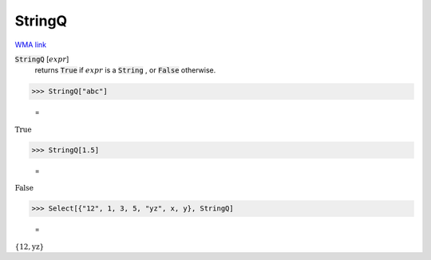 StringQ
=======

`WMA link <https://reference.wolfram.com/language/ref/StringQ.html>`_

:code:`StringQ` [:math:`expr`]
    returns :code:`True`  if :math:`expr` is a :code:`String` , or :code:`False`  otherwise.





>>> StringQ["abc"]

    =
:math:`\text{True}`


>>> StringQ[1.5]

    =
:math:`\text{False}`


>>> Select[{"12", 1, 3, 5, "yz", x, y}, StringQ]

    =
:math:`\left\{\text{12},\text{yz}\right\}`


